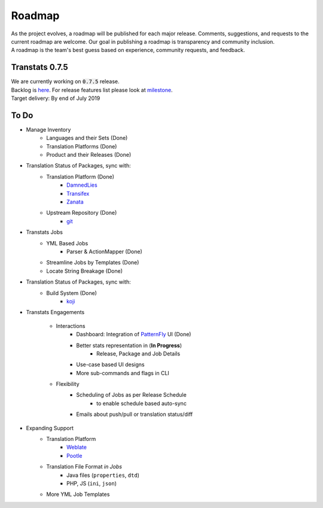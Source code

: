 =======
Roadmap
=======

| As the project evolves, a roadmap will be published for each major release. Comments, suggestions, and requests to the current roadmap are welcome. Our goal in publishing a roadmap is transparency and community inclusion.
| A roadmap is the team's best guess based on experience, community requests, and feedback.

Transtats 0.7.5
===============

| We are currently working on :code:`0.7.5` release.

| Backlog is `here <https://github.com/transtats/transtats/issues>`_. For release features list please look at `milestone <https://github.com/transtats/transtats/milestone/11>`_.
| Target delivery: By end of July 2019

To Do
=====

- Manage Inventory
    - Languages and their Sets (Done)
    - Translation Platforms (Done)
    - Product and their Releases (Done)

- Translation Status of Packages, sync with:
    - Translation Platform (Done)
        - `DamnedLies <https://wiki.gnome.org/DamnedLies>`_
        - `Transifex <https://www.transifex.com/>`_
        - `Zanata <http://zanata.org/>`_
    - Upstream Repository (Done)
        - `git <https://git-scm.com/>`_

- Transtats Jobs
    - YML Based Jobs
        - Parser & ActionMapper (Done)
    - Streamline Jobs by Templates (Done)
    - Locate String Breakage (Done)

- Translation Status of Packages, sync with:
    - Build System (Done)
        - `koji <https://koji.fedoraproject.org/koji/>`_

- Transtats Engagements

    - Interactions
        - Dashboard: Integration of `PatternFly <https://www.patternfly.org/>`_ UI (Done)
        - Better stats representation in (**In Progress**)
            - Release, Package and Job Details
        - Use-case based UI designs
        - More sub-commands and flags in CLI

    - Flexibility
        - Scheduling of Jobs as per Release Schedule
            - to enable schedule based auto-sync
        - Emails about push/pull or translation status/diff

- Expanding Support
    - Translation Platform
        - `Weblate <https://weblate.org>`_
        - `Pootle <https://pootle.translatehouse.org/>`_
    - Translation File Format *in Jobs*
        - Java files (``properties``, ``dtd``)
        - PHP, JS (``ini``, ``json``)
    - More YML Job Templates
